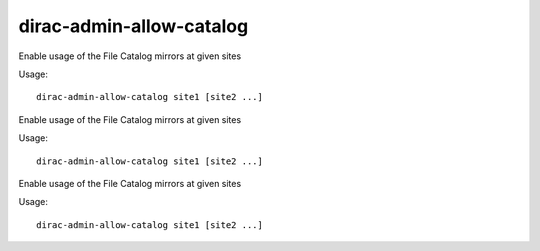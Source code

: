 ================================
dirac-admin-allow-catalog
================================

Enable usage of the File Catalog mirrors at given sites

Usage::

   dirac-admin-allow-catalog site1 [site2 ...]

 

Enable usage of the File Catalog mirrors at given sites

Usage::

   dirac-admin-allow-catalog site1 [site2 ...]

 

Enable usage of the File Catalog mirrors at given sites

Usage::

   dirac-admin-allow-catalog site1 [site2 ...]

 

